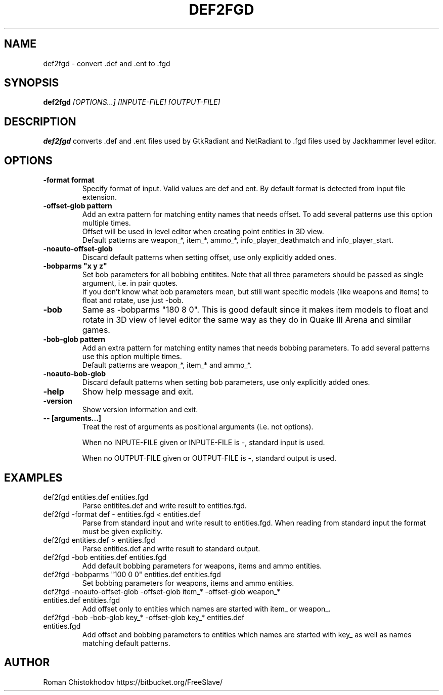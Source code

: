 .TH DEF2FGD 1
.SH NAME
def2fgd \- convert .def and .ent to .fgd
.SH SYNOPSIS
.B def2fgd
.I [OPTIONS...]
.I [INPUTE-FILE]
.I [OUTPUT-FILE]
.SH DESCRIPTION
.B def2fgd
converts .def and .ent files used by 
GtkRadiant and NetRadiant to .fgd
files used by Jackhammer level editor.
.SH OPTIONS
.TP
\fB\-format format\fP
Specify format of input. Valid values are def and ent.
By default format is detected from input file extension.

.TP
\fB\-offset-glob pattern\fP
Add an extra pattern for matching entity names that needs offset.
To add several patterns use this option multiple times.
.br
Offset will be used in level editor when creating point entities in 3D view.
.br
Default patterns are weapon_*, item_*, ammo_*, info_player_deathmatch and info_player_start.

.TP
\fB-noauto-offset-glob\fP
Discard default patterns when setting offset, use only explicitly added ones.

.TP
\fB-bobparms "x y z"\fP
Set bob parameters for all bobbing entitites. Note that all three parameters should be passed as single argument, i.e. in pair quotes.
.br
If you don't know what bob parameters mean, but still want specific models (like weapons and items) to float and rotate, use just -bob.

.TP
\fB\-bob\fP
Same as -bobparms "180 8 0".
This is good default since it makes item models to float and rotate in 3D view of level editor the same way as they do in Quake III Arena and similar games.

.TP
\fB\-bob-glob pattern\fP
Add an extra pattern for matching entity names that needs bobbing parameters.
To add several patterns use this option multiple times.
.br
Default patterns are weapon_*, item_* and ammo_*.

.TP
\fB-noauto-bob-glob\fP
Discard default patterns when setting bob parameters, use only explicitly added ones.

.TP
\fB\-help\fP
Show help message and exit.

.TP
\fB\-version\fP
Show version information and exit.

.TP
\fB\-\-\ [arguments...]\fP
Treat the rest of arguments as positional arguments (i.e. not options).

When no INPUTE-FILE given or INPUTE-FILE is -, standard input is used.

When no OUTPUT-FILE given or OUTPUT-FILE is -, standard output is used.

.SH EXAMPLES

.TP
def2fgd entities.def entities.fgd
Parse entitites.def and write result to entities.fgd.

.TP
def2fgd -format def - entities.fgd < entities.def
Parse from standard input and write result to entities.fgd.
When reading from standard input the format must be given explicitly.

.TP
def2fgd entities.def > entities.fgd
Parse entities.def and write result to standard output.

.TP
def2fgd -bob entities.def entities.fgd
Add default bobbing parameters for weapons, items and ammo entities.

.TP
def2fgd -bobparms "100 0 0" entities.def entities.fgd
Set bobbing parameters for weapons, items and ammo entities.

.TP
def2fgd -noauto-offset-glob -offset-glob item_* -offset-glob weapon_* entities.def entities.fgd
Add offset only to entities which names are started with item_ or weapon_.

.TP
def2fgd -bob -bob-glob key_* -offset-glob key_* entities.def entities.fgd
Add offset and bobbing parameters to entities which names are started with key_ as well as names matching default patterns.

.SH AUTHOR
Roman Chistokhodov https://bitbucket.org/FreeSlave/
